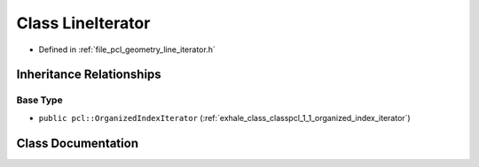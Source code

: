 .. _exhale_class_classpcl_1_1_line_iterator:

Class LineIterator
==================

- Defined in :ref:`file_pcl_geometry_line_iterator.h`


Inheritance Relationships
-------------------------

Base Type
*********

- ``public pcl::OrganizedIndexIterator`` (:ref:`exhale_class_classpcl_1_1_organized_index_iterator`)


Class Documentation
-------------------


.. doxygenclass:: pcl::LineIterator
   :members:
   :protected-members:
   :undoc-members: